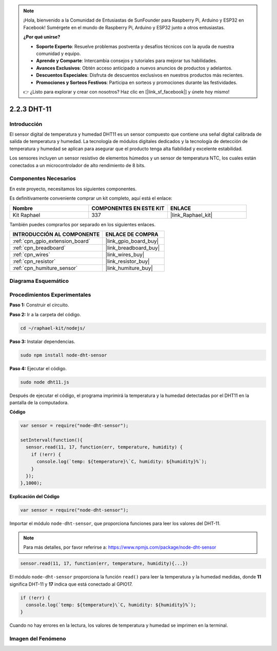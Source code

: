 .. note::

    ¡Hola, bienvenido a la Comunidad de Entusiastas de SunFounder para Raspberry Pi, Arduino y ESP32 en Facebook! Sumérgete en el mundo de Raspberry Pi, Arduino y ESP32 junto a otros entusiastas.

    **¿Por qué unirse?**

    - **Soporte Experto**: Resuelve problemas postventa y desafíos técnicos con la ayuda de nuestra comunidad y equipo.
    - **Aprende y Comparte**: Intercambia consejos y tutoriales para mejorar tus habilidades.
    - **Avances Exclusivos**: Obtén acceso anticipado a nuevos anuncios de productos y adelantos.
    - **Descuentos Especiales**: Disfruta de descuentos exclusivos en nuestros productos más recientes.
    - **Promociones y Sorteos Festivos**: Participa en sorteos y promociones durante las festividades.

    👉 ¿Listo para explorar y crear con nosotros? Haz clic en [|link_sf_facebook|] y únete hoy mismo!

.. _2.2.3_js:

2.2.3 DHT-11
================

Introducción
---------------

El sensor digital de temperatura y humedad DHT11 es un sensor compuesto que contiene una 
señal digital calibrada de salida de temperatura y humedad. La tecnología de módulos digitales 
dedicados y la tecnología de detección de temperatura y humedad se aplican para asegurar que el 
producto tenga alta fiabilidad y excelente estabilidad.

Los sensores incluyen un sensor resistivo de elementos húmedos y un sensor de temperatura NTC, 
los cuales están conectados a un microcontrolador de alto rendimiento de 8 bits.


Componentes Necesarios
----------------------

En este proyecto, necesitamos los siguientes componentes.

.. image:: ../img/list_2.2.3_dht-11.png

Es definitivamente conveniente comprar un kit completo, aquí está el enlace:

.. list-table::
    :widths: 20 20 20
    :header-rows: 1

    *   - Nombre
        - COMPONENTES EN ESTE KIT
        - ENLACE
    *   - Kit Raphael
        - 337
        - |link_Raphael_kit|

También puedes comprarlos por separado en los siguientes enlaces.

.. list-table::
    :widths: 30 20
    :header-rows: 1

    *   - INTRODUCCIÓN AL COMPONENTE
        - ENLACE DE COMPRA

    *   - :ref:`cpn_gpio_extension_board`
        - |link_gpio_board_buy|
    *   - :ref:`cpn_breadboard`
        - |link_breadboard_buy|
    *   - :ref:`cpn_wires`
        - |link_wires_buy|
    *   - :ref:`cpn_resistor`
        - |link_resistor_buy|
    *   - :ref:`cpn_humiture_sensor`
        - |link_humiture_buy|

Diagrama Esquemático
-----------------------------

.. image:: ../img/image326.png


Procedimientos Experimentales
-----------------------------------------

**Paso 1:** Construir el circuito.

.. image:: ../img/image207.png

**Paso 2:** Ir a la carpeta del código.

.. raw:: html

   <run></run>

.. code-block::

    cd ~/raphael-kit/nodejs/

**Paso 3:** Instalar dependencias.

.. raw:: html

   <run></run>

.. code-block:: 

    sudo npm install node-dht-sensor

**Paso 4:** Ejecutar el código.

.. raw:: html

   <run></run>

.. code-block::

    sudo node dht11.js

Después de ejecutar el código, el programa imprimirá la temperatura y la humedad detectadas 
por el DHT11 en la pantalla de la computadora.

**Código**

.. code-block:: js

    var sensor = require("node-dht-sensor");

    setInterval(function(){ 
      sensor.read(11, 17, function(err, temperature, humidity) {
        if (!err) {
          console.log(`temp: ${temperature}\`C, humidity: ${humidity}%`);
        }
      });
    },1000);

**Explicación del Código**

.. code-block:: js

    var sensor = require("node-dht-sensor");

Importar el módulo ``node-dht-sensor``, que proporciona funciones para leer los valores del DHT-11.

.. note::
  Para más detalles, por favor referirse a: https://www.npmjs.com/package/node-dht-sensor

.. code-block:: js

    sensor.read(11, 17, function(err, temperature, humidity){...})

El módulo ``node-dht-sensor`` proporciona la función ``read()`` para leer la temperatura y la humedad medidas, 
donde **11** significa DHT-11 y **17** indica que está conectado al GPIO17.

.. code-block:: js

    if (!err) {
      console.log(`temp: ${temperature}\`C, humidity: ${humidity}%`);
    }    

Cuando no hay errores en la lectura, los valores de temperatura y humedad se imprimen en la terminal.

Imagen del Fenómeno
--------------------------

.. image:: ../img/image209.jpeg
